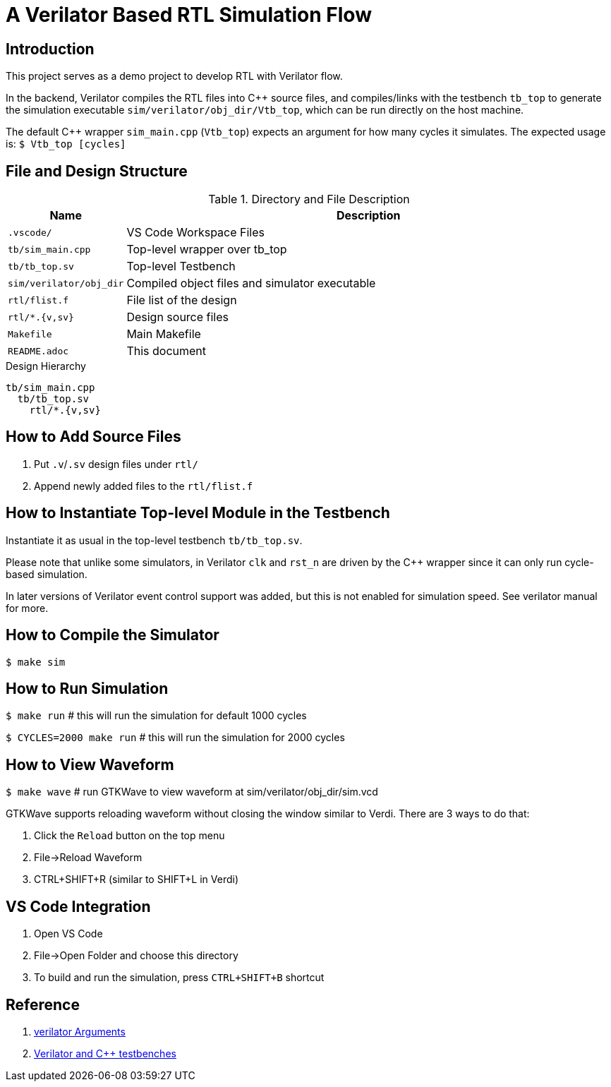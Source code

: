 = A Verilator Based RTL Simulation Flow

== Introduction
This project serves as a demo project to develop RTL with Verilator flow.

In the backend, Verilator compiles the RTL files into C++ source files, and compiles/links with the testbench `tb_top` to generate the simulation executable `sim/verilator/obj_dir/Vtb_top`, which can be run directly on the host machine.

The default C++ wrapper `sim_main.cpp` (`Vtb_top`) expects an argument for how many cycles it simulates. The expected usage is: `$ Vtb_top [cycles]`

== File and Design Structure
.Directory and File Description
[options="header",cols="1,5"]
|===
|Name                   |Description
|`.vscode/`             |VS Code Workspace Files
|`tb/sim_main.cpp`      |Top-level wrapper over tb_top
|`tb/tb_top.sv`         |Top-level Testbench
|`sim/verilator/obj_dir`|Compiled object files and simulator executable
|`rtl/flist.f`          |File list of the design
|`rtl/*.{v,sv}`         |Design source files
|`Makefile`             |Main Makefile
|`README.adoc`          |This document
|===

.Design Hierarchy
----
tb/sim_main.cpp
  tb/tb_top.sv
    rtl/*.{v,sv}
----

== How to Add Source Files
. Put `.v`/`.sv` design files under `rtl/`
. Append newly added files to the `rtl/flist.f`

== How to Instantiate Top-level Module in the Testbench
Instantiate it as usual in the top-level testbench `tb/tb_top.sv`.

Please note that unlike some simulators, in Verilator `clk` and `rst_n` are driven by the C++ wrapper since it can only run cycle-based simulation.

In later versions of Verilator event control support was added, but this is not enabled for simulation speed. See verilator manual for more.

== How to Compile the Simulator
`$ make sim`

== How to Run Simulation
`$ make run` # this will run the simulation for default 1000 cycles

`$ CYCLES=2000 make run` # this will run the simulation for 2000 cycles

== How to View Waveform
`$ make wave` # run GTKWave to view waveform at sim/verilator/obj_dir/sim.vcd

GTKWave supports reloading waveform without closing the window similar to Verdi. There are 3 ways to do that:

. Click the `Reload` button on the top menu
. File->Reload Waveform
. CTRL+SHIFT+R (similar to SHIFT+L in Verdi)

== VS Code Integration
. Open VS Code
. File->Open Folder and choose this directory
. To build and run the simulation, press `CTRL+SHIFT+B` shortcut

== Reference
. link:https://verilator.org/guide/latest/exe_verilator.html[verilator Arguments]
. link:https://itsembedded.com/dhd_list/#verilator-and-c-testbenches[Verilator and C++ testbenches]